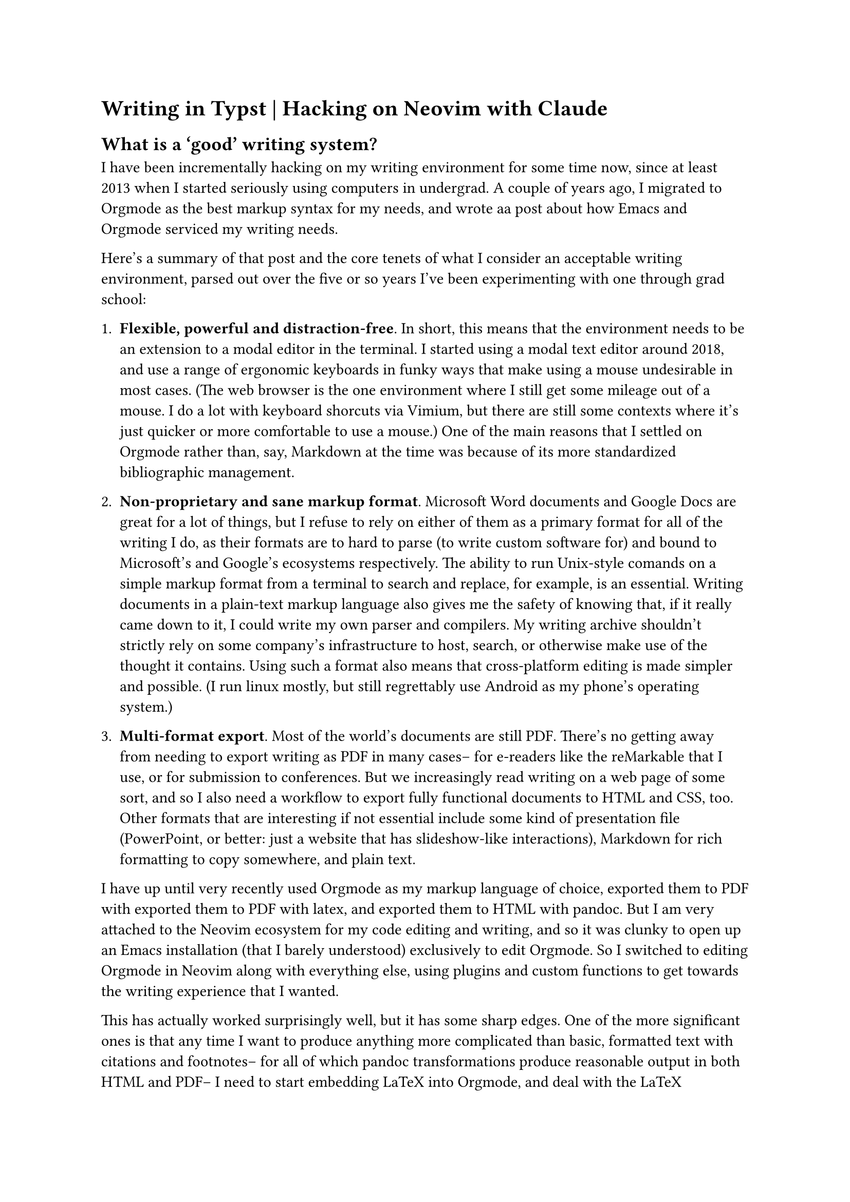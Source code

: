 = Writing in Typst | Hacking on Neovim with Claude
== What is a 'good' writing system?
I have been #link("https://www.ohrg.org/devonthink-part-i")[incrementally] #link("https://www.ohrg.org/devonthink-part-ii")[hacking] #link("https://www.ohrg.org/devonthink-part-iii")[on] my writing environment for some time now, since at least 2013 when I started seriously using computers in undergrad.
A couple of years ago, I migrated to Orgmode as the best markup syntax for my needs, and #link("https://www.ohrg.org/writing-setup")[wrote aa post about how Emacs and Orgmode serviced my writing needs].

Here's a summary of that post and the core tenets of what I consider an acceptable writing environment, parsed out over the five or so years I've been experimenting with one through grad school:

+ *Flexible, powerful and distraction-free*.
  In short, this means that the environment needs to be an extension to a modal editor in the terminal.
  I started using a #link("https://carlosbecker.com/posts/ed/")[modal text editor] around 2018, and use a range of ergonomic keyboards in #link("https://www.ohrg.org/cycling-typing")[funky ways] that make using a mouse undesirable in most cases.
  (The web browser is the one environment where I still get some mileage out of a mouse.
  I do a lot with keyboard shorcuts via #link("https://vimium.github.io/")[Vimium], but there are still some contexts where it's just quicker or more comfortable to use a mouse.) 
  One of the main reasons that I settled on Orgmode rather than, say, Markdown at the time was because of its #link("https://orgmode.org/manual/Citations.html")[more standardized bibliographic management].

+ *Non-proprietary and sane markup format*. 
  Microsoft Word documents and Google Docs are great for a lot of things, but I refuse to rely on either of them as a primary format for all of the writing I do, as their formats are to hard to parse (to write custom software for) and bound to Microsoft's and Google's ecosystems respectively.
  The ability to run Unix-style comands on a simple markup format from a terminal to search and replace, for example, is an essential.
  Writing documents in a plain-text markup language also gives me the safety of knowing that, if it really came down to it, I could write my own parser and compilers.
  My writing archive shouldn't strictly rely on some company's infrastructure to host, search, or otherwise make use of the thought it contains. 
  Using such a format also means that cross-platform editing is made simpler and possible.
  (I run linux mostly, but still regrettably use Android as my phone's operating system.)

+ *Multi-format export*.
  #link("https://willcrichton.net/notes/portable-epubs/")[Most of the world's documents are still PDF].
  There's no getting away from needing to export writing as PDF in many cases-- for e-readers like #link("https://www.ohrg.org/using-two-remarkables")[the reMarkable that I use], or for submission to conferences.
  But we increasingly read writing on a web page of some sort, and so I also need a workflow to export fully functional documents to HTML and CSS, too. 
  Other formats that are interesting if not essential include some kind of presentation file (PowerPoint, or better: just a website that has slideshow-like interactions), Markdown for rich formatting to copy somewhere, and plain text.
  
I have up until very recently used Orgmode as my markup language of choice, exported them to PDF with exported them to PDF with #link("https://www.latex-project.org/")[latex], and exported them to HTML with #link("https://pandoc.org/")[pandoc].  
But I am very attached to the Neovim ecosystem for my code editing and writing, and so it was clunky to open up an Emacs installation (that I barely understood) exclusively to edit Orgmode.
So I switched to editing Orgmode in Neovim along with everything else, #link("https://github.com/breezykermo/nixos/blob/f79c84baa8433767189c9d7b434137ba80c63531/home-manager/server/neovim/init.lua#L765-L990")[using plugins] and #link("https://github.com/breezykermo/nixos/blob/f79c84baa8433767189c9d7b434137ba80c63531/home-manager/server/neovim/init.lua#L765-L990")[custom functions] to get towards the writing experience that I wanted.

This has actually worked surprisingly well, but it has some sharp edges.
One of the more significant ones is that any time I want to produce anything more complicated than basic, formatted text with citations and footnotes-- for all of which pandoc transformations produce reasonable output in both HTML and PDF-- I need to start embedding LaTeX into Orgmode, and deal with the LaTeX toolchain / dependency management in order to compile a PDF.
Similarly, if I want to produce an interactive HTML document, I need to embed the source code directly in Orgmode and ensure that the export process handles dependencies and the like appropriately.

Some of this is unavoidable.
If I want to run custom Javascript in a website that is well beyond the expressive capacities of a markup language, at some point I just want to be able to write Javascript.
But what I found frustrating about my Orgmode / LaTeX / HTML workflow is that there wasn't any reasonable way to work towards extending the markup language in _some_ ways, unless I was willing to start developing my own bespoke flavor of Orgmode plus plus. 
I also don't particularly like wrestling with the LaTeX ecosystem, because-- and this is hardly controversial to say-- #link("https://tex.stackexchange.com/questions/222500/why-is-latex-so-complicated")[LaTeX has a lot of bloat].
What I wanted was a more _extensible_ system which had saner defaults.

== Enter: Typst

A few months ago, I started seriously considering #link("https://typst.app/")[typst] as a potential replacement for LaTeX. 
At the very least, I thought, it would be more fun to wrestle with a modern ecosystem when struggling to produce some custom table or figure in my output PDF, as typst has a #link("https://typst.app/docs/reference/layout/")[layout system] that uses terms that are a lot more intuitive to me than the black magic of laying out LaTeX documents.

It just so happened, however, that I started to follow typst development more closely at a time when the final touches to the #link("https://github.com/typst/typst/issues/5512")[basic foundations of HTML export], such as footnotes and bibliography, were just about to be added to the upstream.
So I made #link("https://github.com/typst/typst/pulls?q=is%3Apr+author%3Abreezykermo+is%3Aclosed")[a few contributions] to spirit it along, and started more serious experimentation using typst as a unified way to produce _both_ PDF and HTML in my writing environment.
Pandoc #link("https://pandoc.org/MANUAL.html#typst")[can convert to and from typst], so I originally intended to keep writing documents in Orgmode and then transiently convert them to typst in order to produce PDF and HTML both.
But I quickly found that the typst syntax natively accommodates all of the features that I make use of regularly in Orgmode such as citations, footnotes, headings, links and text decoration-- and then some. 

So why not write my blogs, papers, and documents directly in typst?
I considered the critical features of my Neovim / Orgmode writing environment that I didn't want to abandon:

+ *Shortcuts for markup*.
  The #link("https://github.com/nvim-orgmode/orgmode")[nvim-orgmode plugin] makes writing Orgmode in Neovim pleasurable, providing shortcuts to insert a link and basic text decoration while composing.
+ *Citation and link picking*. 
  Though I've gone without it for a few months for reasons that are immaterial here, I used to have a shortcut to bring up a fuzzy finder for all of my bibliography entries to easily insert a citation. 
  The same fuzzy finder would make it easy to link to local files (in a website, for example, to link to other posts).
+ *Document folding*.
  The ability to fold away all of the text beneath a heading is very useful when navigating larger documents, as it helps me to compartmentalize writing tasks and organize longer documents such as a dissertation chapter.
+ *Export shortcuts*.
  I have customized my Neovim editor so that I can easily export the active Orgmode document (through the pandoc and LaTeX processes described above).
  Personally, I don't feel that I need a real-time live preview of the document as I type, as I generally just want to check that it looks reasonable at certain junctures in the writing process, rather than continuously. 

The one other features of Orgmode that I have come to rely on heavily is its #link("https://orgmode.org/manual/TODO-Basics.html")[TODO functionality].
I typically only use this in notes related to projects or tasks more generally, however, and not in documents that are intended for publication such as a paper or blog post.
  
== Enter: Claude Code
At this point in the past of a new writing technology's prospecting, I would go searching for a Neovim plugin for typst and hope that it provides features that satisfy a majority of these requirements.
I've spent a fair bit of time #link("https://github.com/breezykermo/nixos/blob/f79c84baa8433767189c9d7b434137ba80c63531/home-manager/server/neovim/init.lua")[tinkering with my init.lua], the entrypoint for customizing Neovim, but I've never had the time nor interest to sit down and write a plugin from scratch.

LLMs, of course, are at time of writing taking the coding world by storm.
I have started moderately relying on #link("https://github.com/anthropics/claude-code")[Claude Code] when writing some-- though certainly not all-- kinds of code.
As is well-known by now, Claude is especially good at scaffolding hacky scripts or modules from scratch, when no large codebase or domain-specific knowledge needs to be kept in context.
A Neovim plugin, I realized this morning, is a pretty ideal domain for LLM-assisted coding.
The 'codebase' is often just a single configuration file, and the domain-specific knowledge is the Neovim editor itself, a well-documented and expansively customized software for which there are many examples on Reddit.#footnote[It's impossible to mention LLM coding at this time without adding some sort of disclaimer that, no, I don't think AGI is around the corner, and yes, I do expect both programming languages and language writ large to remain 'a thing' in the foreseeable future. LLMs are an incredibly powerful tool to write and analyze code and text, but the purpose of code and text-- as a medium of symbolic communication amongst social beings-- has not been rendered valueless since ChatGPT became publically available. If anything, the value of adeptly and adroitly handling written language has taken deeper root. For my preliminary thoughts on why we are so keen to imagine that computers will supplant the usefulness of the human, I refer the reader to #link("https://caiml.org/dighum/announcements/digital-humanism-salon-capital-and-the-computer-by-lachlan-kermode-2024-06-24/")[this talk I gave in 2024].] 

So I fired up Claude Code earlier this afternoon, and-- fast-forward an hour or two-- I have a fully functional writing environment for Typst that has feature-parity with Orgmode, and then some.
Moreover my #link("https://github.com/breezykermo/nixos/tree/main/home-manager/server/neovim")[Neovim config] is now much more comprehensibly modularized: and I have a tried-and-tested method for extending it without needing to spend days learning the ins-and-outs of Neovim's API.
I even #link("https://github.com/breezykermo/nixos/commit/67cdbbae0dd77db766289b7f6eb278091ab937dd")[eliminated some bugbears in my NixOS config] while I was at it.
(If that last sentence means nothing to you, count yourself lucky!)

// TODO: insert screencast of writing environment

=== Some highlights
As I noted above, I haven't had dynamic citation insertion for some time.
It was one of the features that got lost in my move from writing Orgmode in Emacs to writing it in Neovim.
I use #link("https://github.com/nvim-telescope/telescope.nvim")[telescope.nvim] for general search and file-picking when coding in Neovim, and I figured that I could use a customized pop-up to dynamically pick available citations from the relevant #link("https://www.overleaf.com/learn/latex/Bibliography_management_with_bibtex")[BibTeX] file, too.
After a few minutes #link("https://simonwillison.net/2025/Oct/7/vibe-engineering/")[vibe-engineering], 




